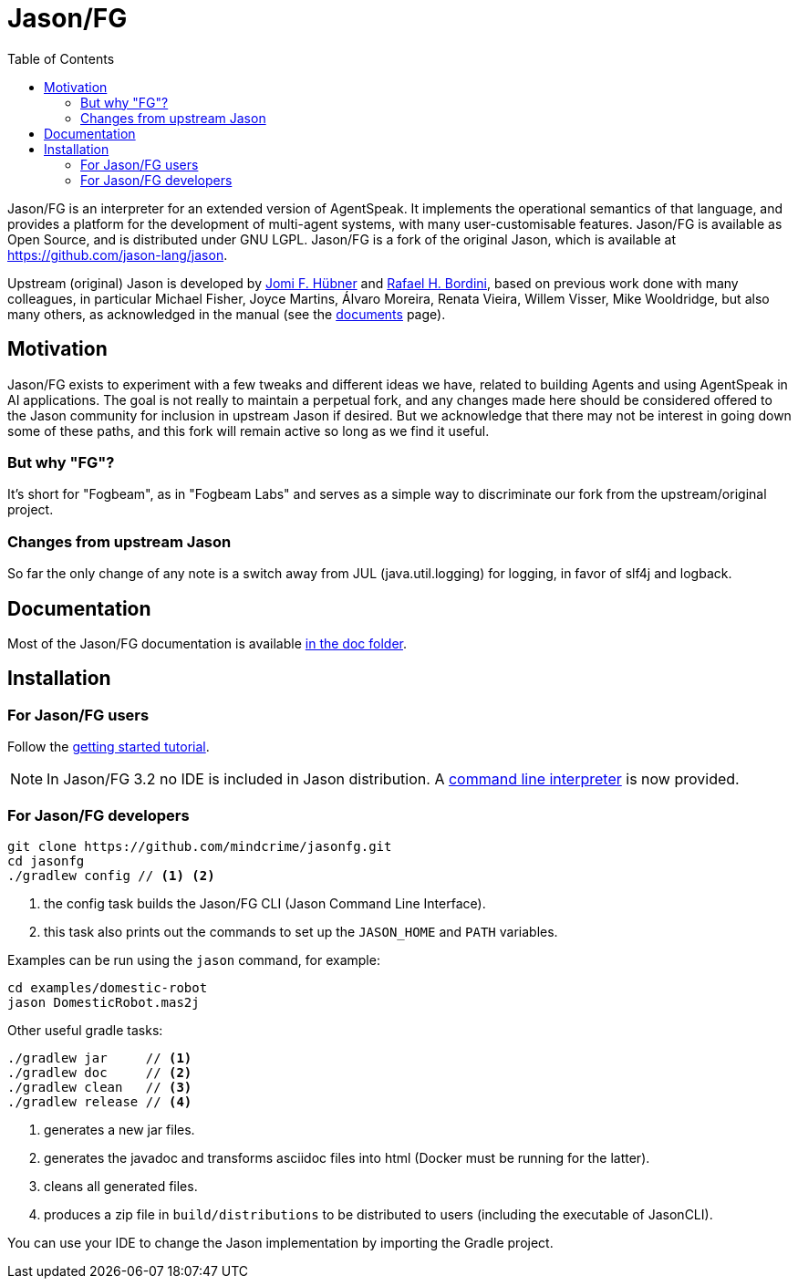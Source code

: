 = Jason/FG
:toc: right
:icons: font
:prewrap!:

Jason/FG is an interpreter for an extended version of AgentSpeak. It implements the operational semantics of that language, and provides a platform for the development of multi-agent systems, with many user-customisable features. Jason/FG is available as Open Source, and is distributed under GNU LGPL. Jason/FG is a fork of the original Jason, which is available at https://github.com/jason-lang/jason.

Upstream (original) Jason is developed by https://jomifred.github.io[Jomi F. Hübner] and http://www.inf.pucrs.br/r.bordini[Rafael H. Bordini], based on previous work done with many colleagues, in particular Michael Fisher, Joyce Martins, Álvaro Moreira, Renata Vieira, Willem Visser, Mike Wooldridge, but also many others, as acknowledged in the manual (see the http://jason-lang.github.io/[documents] page).

== Motivation ==

Jason/FG exists to experiment with a few tweaks and different ideas we have, related to building Agents and using AgentSpeak in AI applications.
The goal is not really to maintain a perpetual fork, and any changes made here should be considered offered to the Jason community for inclusion
in upstream Jason if desired. But we acknowledge that there may not be interest in going down some of these paths, and this fork will remain active so long as we find it useful. 

=== But why "FG"? ===

It's short for "Fogbeam", as in "Fogbeam Labs" and serves as a simple way to discriminate our fork from the upstream/original project. 

=== Changes from upstream Jason ===

So far the only change of any note is a switch away from JUL (java.util.logging) for logging, in favor of slf4j and logback.

== Documentation

Most of the Jason/FG documentation is available xref:doc/readme.adoc[in the doc folder].

== Installation

=== For Jason/FG users

Follow the xref:doc/tutorials/getting-started/readme.adoc[getting started tutorial].

NOTE: In Jason/FG 3.2 no IDE is included in Jason distribution. A link:jason-cli[command line interpreter] is now provided.

=== For Jason/FG developers

----
git clone https://github.com/mindcrime/jasonfg.git
cd jasonfg
./gradlew config // <1> <2>
----
<1> the config task builds the Jason/FG CLI (Jason Command Line Interface).
<2> this task also prints out the commands to set up the `JASON_HOME` and `PATH` variables.

Examples can be run using the `jason` command, for example:

	cd examples/domestic-robot
	jason DomesticRobot.mas2j 

Other useful gradle tasks:

-----
./gradlew jar     // <1>
./gradlew doc     // <2>
./gradlew clean   // <3>
./gradlew release // <4>
-----
<1> generates a new jar files.
<2> generates the javadoc and transforms asciidoc files into html (Docker must be running for the latter).
<3> cleans all generated files.
<4> produces a zip file in `build/distributions` to be distributed to users (including the executable of JasonCLI).

You can use your IDE to change the Jason implementation by importing the Gradle project.

----